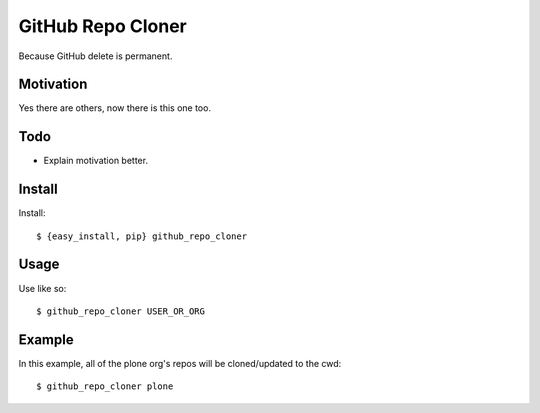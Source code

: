 
GitHub Repo Cloner
==================

Because GitHub delete is permanent.

Motivation
----------

Yes there are others, now there is this one too.

Todo
----

- Explain motivation better.

Install
-------

Install::

    $ {easy_install, pip} github_repo_cloner

Usage
-----

Use like so::

    $ github_repo_cloner USER_OR_ORG

Example
-------

In this example, all of the plone org's repos will be cloned/updated to the cwd::

    $ github_repo_cloner plone
